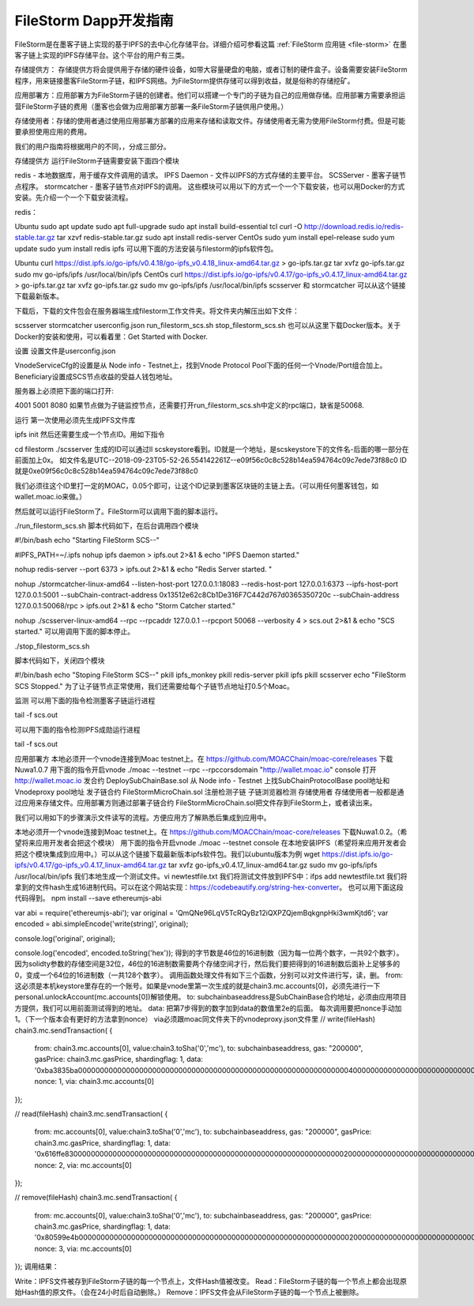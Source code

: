 .. _file-storm-dapps:

FileStorm Dapp开发指南
^^^^^^^^^^^^^^^^^^^^^

FileStorm是在墨客子链上实现的基于IPFS的去中心化存储平台。详细介绍可参看这篇 :ref:`FileStorm 应用链 <file-storm>` 在墨客子链上实现的IPFS存储平台。这个平台的用户有三类。

存储提供方： 存储提供方将会提供用于存储的硬件设备，如带大容量硬盘的电脑，或者订制的硬件盒子。设备需要安装FileStorm程序，用来链接墨客FileStorm子链，和IPFS网络。为FileStorm提供存储可以得到收益，就是俗称的存储挖矿。

应用部署方：应用部署方为FileStorm子链的创建者。他们可以搭建一个专门的子链为自己的应用做存储。应用部署方需要承担运营FileStorm子链的费用（墨客也会做为应用部署方部署一条FileStorm子链供用户使用。）

存储使用者：存储的使用者通过使用应用部署方部署的应用来存储和读取文件。存储使用者无需为使用FileStorm付费。但是可能要承担使用应用的费用。

我们的用户指南将根据用户的不同，，分成三部分。

存储提供方
运行FileStorm子链需要安装下面四个模块

redis - 本地数据库，用于缓存文件调用的请求。
IPFS Daemon - 文件以IPFS的方式存储的主要平台。
SCSServer - 墨客子链节点程序。
stormcatcher - 墨客子链节点对IPFS的调用。
这些模块可以用以下的方式一个一个下载安装，也可以用Docker的方式安装。先介绍一个一个下载安装流程。

redis：

Ubuntu
sudo apt update
sudo apt full-upgrade
sudo apt install build-essential tcl
curl -O http://download.redis.io/redis-stable.tar.gz
tar xzvf redis-stable.tar.gz
sudo apt install redis-server
CentOs
sudo yum install epel-release
sudo yum update
sudo yum install redis
ipfs 可以用下面的方法安装与filestorm的ipfs软件包。

Ubuntu
curl https://dist.ipfs.io/go-ipfs/v0.4.18/go-ipfs_v0.4.18_linux-amd64.tar.gz > go-ipfs.tar.gz
tar xvfz go-ipfs.tar.gz
sudo mv go-ipfs/ipfs /usr/local/bin/ipfs
CentOs
curl https://dist.ipfs.io/go-ipfs/v0.4.17/go-ipfs_v0.4.17_linux-amd64.tar.gz > go-ipfs.tar.gz
tar xvfz go-ipfs.tar.gz
sudo mv go-ipfs/ipfs /usr/local/bin/ipfs
scsserver 和 stormcatcher 可以从这个链接下载最新版本。

下载后，下载的文件包会在服务器端生成filestorm工作文件夹。将文件夹内解压出如下文件：

scsserver
stormcatcher
userconfig.json
run_filestorm_scs.sh
stop_filestorm_scs.sh
也可以从这里下载Docker版本。关于Docker的安装和使用，可以看着里：Get Started with Docker.

设置
设置文件是userconfig.json

VnodeServiceCfg的设置是从 Node info - Testnet上，找到Vnode Protocol Pool下面的任何一个Vnode/Port组合加上。 Beneficiary设置成SCS节点收益的受益人钱包地址。

服务器上必须把下面的端口打开:

4001
5001
8080
如果节点做为子链监控节点，还需要打开run_filestorm_scs.sh中定义的rpc端口，缺省是50068.

运行
第一次使用必须先生成IPFS文件库

ipfs init
然后还需要生成一个节点ID。用如下指令

cd filestorm
./scsserver
生成的ID可以通过ll scskeystore看到。ID就是一个地址，是scskeystore下的文件名-后面的哪一部分在前面加上0x。 如文件名是UTC--2018-09-23T05-52-26.554142261Z--e09f56c0c8c528b14ea594764c09c7ede73f88c0 ID就是0xe09f56c0c8c528b14ea594764c09c7ede73f88c0

我们必须往这个ID里打一定的MOAC，0.05个即可，让这个ID记录到墨客区块链的主链上去。（可以用任何墨客钱包，如wallet.moac.io来做。）

然后就可以运行FileStorm了。FileStorm可以调用下面的脚本运行。

./run_filestorm_scs.sh
脚本代码如下，在后台调用四个模块

#!/bin/bash
echo "Starting FileStorm SCS--"

#IPFS_PATH=~/.ipfs 
nohup ipfs daemon > ipfs.out 2>&1 &
echo "IPFS Daemon started."

nohup redis-server --port 6373 > ipfs.out 2>&1 &
echo "Redis Server started. "

nohup ./stormcatcher-linux-amd64 --listen-host-port 127.0.0.1:18083 --redis-host-port 127.0.0.1:6373 --ipfs-host-port 127.0.0.1:5001 --subChain-contract-address 0x13512e62c8Cb1De316F7C442d767d0365350720c --subChain-address 127.0.0.1:50068/rpc > ipfs.out 2>&1 &
echo "Storm Catcher started."

nohup ./scsserver-linux-amd64 --rpc --rpcaddr 127.0.0.1 --rpcport 50068 --verbosity 4 > scs.out 2>&1 &
echo "SCS started."
可以用调用下面的脚本停止。

./stop_filestorm_scs.sh

脚本代码如下，关闭四个模块

#!/bin/bash  
echo "Stoping FileStorm SCS--"
pkill ipfs_monkey
pkill redis-server
pkill ipfs
pkill scsserver
echo "FileStorm SCS Stopped."
为了让子链节点正常使用，我们还需要给每个子链节点地址打0.5个Moac。

监测
可以用下面的指令检测墨客子链运行进程

tail -f scs.out

可以用下面的指令检测IPFS成勋运行进程

tail -f scs.out

应用部署方
本地必须开一个vnode连接到Moac testnet上。在 https://github.com/MOACChain/moac-core/releases 下载Nuwa1.0.7
用下面的指令开启vnode ./moac --testnet --rpc --rpccorsdomain "http://wallet.moac.io" console
打开 http://wallet.moac.io
发合约 DeploySubChainBase.sol
从 Node info - Testnet 上找SubChainProtocolBase pool地址和 Vnodeproxy pool地址
发子链合约 FileStormMicroChain.sol
注册检测子链
子链浏览器检测
存储使用者
存储使用者一般都是通过应用来存储文件。应用部署方则通过部署子链合约 FileStormMicroChain.sol把文件存到FileStorm上，或者读出来。

我们可以用如下的步骤演示文件读写的流程。方便应用方了解熟悉后集成到应用中。

本地必须开一个vnode连接到Moac testnet上。在 https://github.com/MOACChain/moac-core/releases 下载Nuwa1.0.2。（希望将来应用开发者会把这个模块）
用下面的指令开启vnode ./moac --testnet console
在本地安装IPFS（希望将来应用开发者会把这个模块集成到应用中。）可以从这个链接下载最新版本ipfs软件包。我们以ubuntu版本为例
wget https://dist.ipfs.io/go-ipfs/v0.4.17/go-ipfs_v0.4.17_linux-amd64.tar.gz
tar xvfz go-ipfs_v0.4.17_linux-amd64.tar.gz
sudo mv go-ipfs/ipfs /usr/local/bin/ipfs
我们本地生成一个测试文件。vi newtestfile.txt
我们将测试文件放到IPFS中：ifps add newtestfile.txt
我们将拿到的文件hash生成16进制代码。可以在这个网站实现：https://codebeautify.org/string-hex-converter。 也可以用下面这段代码得到。
npm install --save ethereumjs-abi

var abi = require('ethereumjs-abi');
var original = 'QmQNe96LqV5TcRQyBz12iQXPZQjemBqkgnpHki3wmKjtd6';
var encoded = abi.simpleEncode('write(string)', original);

console.log('original', original); 
console.log('encoded', encoded.toString('hex'));
得到的字节数是46位的16进制数（因为每一位两个数字，一共92个数字）。因为solidty参数的存储空间是32位，46位的16进制数需要两个存储空间才行，然后我们要把得到的16进制数后面补上足够多的0，变成一个64位的16进制数（一共128个数字）。
调用函数处理文件有如下三个函数，分别可以对文件进行写，读，删。
from: 这必须是本机keystore里存在的一个账号。如果是vnode里第一次生成的就是chain3.mc.accounts[0]，必须先进行一下personal.unlockAccount(mc.accounts[0])解锁使用。
to: subchainbaseaddress是SubChainBase合约地址，必须由应用项目方提供，我们可以用前面测试得到的地址。
data: 把第7步得到的数字加到data的数值里2e的后面。
每次调用要把nonce手动加1。（下一个版本会有更好的方法拿到nonce）
via必须跟moac同文件夹下的vnodeproxy.json文件里
// write(fileHash)
chain3.mc.sendTransaction(
{
  from: chain3.mc.accounts[0],
  value:chain3.toSha('0','mc'),
  to: subchainbaseaddress,
  gas: "200000",
  gasPrice: chain3.mc.gasPrice,
  shardingflag: 1,
  data: '0xba3835ba00000000000000000000000000000000000000000000000000000000000000400000000000000000000000000000000000000000000000000000000000000000000000000000000000000000000000000000000000000000000000000000002e'
  nonce: 1,
  via: chain3.mc.accounts[0]
});

// read(fileHash)
chain3.mc.sendTransaction(
{
  from: mc.accounts[0],
  value:chain3.toSha('0','mc'),
  to: subchainbaseaddress,
  gas: "200000",
  gasPrice: chain3.mc.gasPrice,
  shardingflag: 1,
  data: '0x616ffe830000000000000000000000000000000000000000000000000000000000000020000000000000000000000000000000000000000000000000000000000000002e'
  nonce: 2,
  via: mc.accounts[0]
});

// remove(fileHash)
chain3.mc.sendTransaction(
{
  from: mc.accounts[0],
  value:chain3.toSha('0','mc'),
  to: subchainbaseaddress,
  gas: "200000",
  gasPrice: chain3.mc.gasPrice,
  shardingflag: 1,
  data: '0x80599e4b0000000000000000000000000000000000000000000000000000000000000020000000000000000000000000000000000000000000000000000000000000002e'
  nonce: 3,
  via: mc.accounts[0]
});
调用结果：

Write：IPFS文件被存到FileStorm子链的每一个节点上，文件Hash值被改变。 Read：FileStorm子链的每一个节点上都会出现原始Hash值的原文件。（会在24小时后自动删除。） Remove：IPFS文件会从FileStorm子链的每一个节点上被删除。
